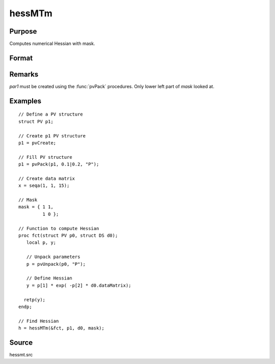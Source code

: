 
hessMTm
==============================================

Purpose
----------------

Computes numerical Hessian with mask.

Format
----------------
.. function:: hessMTm(&fct, par1, data1, mask)

    :param &fct: pointer to procedure returning either Nx1 vector or scalar.
    :type &fct: scalar

    :param par1: an instance of structure of type :class:`PV` containing parameter vector at which Hessian is to be evaluated
    :type par1: struct

    :param data1: structure of type :class:`DS` containing any data needed by *fct*
    :type data1: struct

    :param mask: elements in *h* corresponding to elements of *mask* set to zero are not computed, otherwise are computed.
    :type mask: KxK matrix

    :returns: **h** (*KxK matrix*) - Hessian.

Remarks
-------

*par1* must be created using the :func:`pvPack` procedures. Only lower left part of *mask* looked at.

Examples
----------------

::

    // Define a PV structure
    struct PV p1;

    // Create p1 PV structure
    p1 = pvCreate;

    // Fill PV structure
    p1 = pvPack(p1, 0.1|0.2, "P");

    // Create data matrix
    x = seqa(1, 1, 15);

    // Mask
    mask = { 1 1,
             1 0 };

    // Function to compute Hessian
    proc fct(struct PV p0, struct DS d0);
       local p, y;

       // Unpack parameters
       p = pvUnpack(p0, "P");

       // Define Hessian
       y = p[1] * exp( -p[2] * d0.dataMatrix);

      retp(y);
    endp;

    // Find Hessian
    h = hessMTm(&fct, p1, d0, mask);

Source
------

hessmt.src
